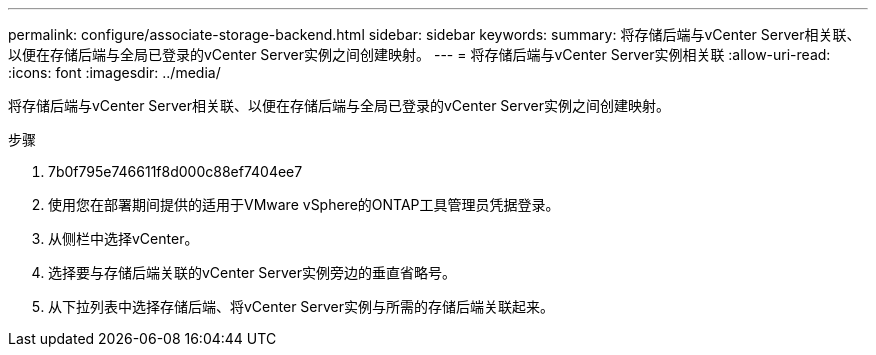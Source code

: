 ---
permalink: configure/associate-storage-backend.html 
sidebar: sidebar 
keywords:  
summary: 将存储后端与vCenter Server相关联、以便在存储后端与全局已登录的vCenter Server实例之间创建映射。 
---
= 将存储后端与vCenter Server实例相关联
:allow-uri-read: 
:icons: font
:imagesdir: ../media/


[role="lead"]
将存储后端与vCenter Server相关联、以便在存储后端与全局已登录的vCenter Server实例之间创建映射。

.步骤
. 7b0f795e746611f8d000c88ef7404ee7
. 使用您在部署期间提供的适用于VMware vSphere的ONTAP工具管理员凭据登录。
. 从侧栏中选择vCenter。
. 选择要与存储后端关联的vCenter Server实例旁边的垂直省略号。
. 从下拉列表中选择存储后端、将vCenter Server实例与所需的存储后端关联起来。

